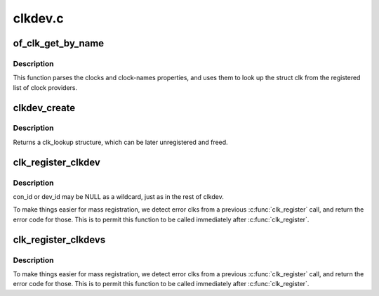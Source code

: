 .. -*- coding: utf-8; mode: rst -*-

========
clkdev.c
========


.. _`of_clk_get_by_name`:

of_clk_get_by_name
==================

.. c:function:: struct clk *of_clk_get_by_name (struct device_node *np, const char *name)

    Parse and lookup a clock referenced by a device node

    :param struct device_node \*np:
        pointer to clock consumer node

    :param const char \*name:
        name of consumer's clock input, or NULL for the first clock reference



.. _`of_clk_get_by_name.description`:

Description
-----------

This function parses the clocks and clock-names properties,
and uses them to look up the struct clk from the registered list of clock
providers.



.. _`clkdev_create`:

clkdev_create
=============

.. c:function:: struct clk_lookup *clkdev_create (struct clk *clk, const char *con_id, const char *dev_fmt,  ...)

    allocate and add a clkdev lookup structure

    :param struct clk \*clk:
        struct clk to associate with all clk_lookups

    :param const char \*con_id:
        connection ID string on device

    :param const char \*dev_fmt:
        format string describing device name

    :param ...:
        variable arguments



.. _`clkdev_create.description`:

Description
-----------

Returns a clk_lookup structure, which can be later unregistered and
freed.



.. _`clk_register_clkdev`:

clk_register_clkdev
===================

.. c:function:: int clk_register_clkdev (struct clk *clk, const char *con_id, const char *dev_id)

    register one clock lookup for a struct clk

    :param struct clk \*clk:
        struct clk to associate with all clk_lookups

    :param const char \*con_id:
        connection ID string on device

    :param const char \*dev_id:
        string describing device name



.. _`clk_register_clkdev.description`:

Description
-----------

con_id or dev_id may be NULL as a wildcard, just as in the rest of
clkdev.

To make things easier for mass registration, we detect error clks
from a previous :c:func:`clk_register` call, and return the error code for
those.  This is to permit this function to be called immediately
after :c:func:`clk_register`.



.. _`clk_register_clkdevs`:

clk_register_clkdevs
====================

.. c:function:: int clk_register_clkdevs (struct clk *clk, struct clk_lookup *cl, size_t num)

    register a set of clk_lookup for a struct clk

    :param struct clk \*clk:
        struct clk to associate with all clk_lookups

    :param struct clk_lookup \*cl:
        array of clk_lookup structures with con_id and dev_id pre-initialized

    :param size_t num:
        number of clk_lookup structures to register



.. _`clk_register_clkdevs.description`:

Description
-----------

To make things easier for mass registration, we detect error clks
from a previous :c:func:`clk_register` call, and return the error code for
those.  This is to permit this function to be called immediately
after :c:func:`clk_register`.

